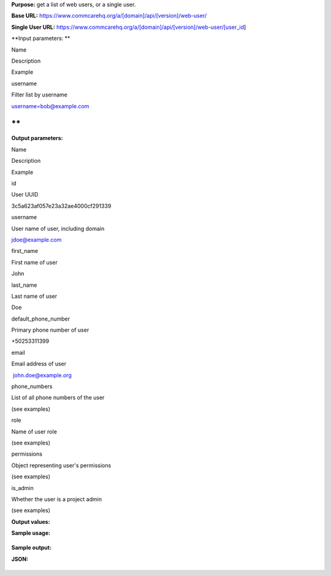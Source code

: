  

**Purpose:** get a list of web users, or a single user. 

**Base
URL:** https://www.commcarehq.org/a/[domain]/api/[version]/web-user/

**Single User
URL:** https://www.commcarehq.org/a/[domain]/api/[version]/web-user/[user\_id]

**Input parameters: **

Name

Description

Example

username

Filter list by username

username=bob@example.com

**
**

**Output parameters:**

Name

Description

Example

id

User UUID

3c5a623af057e23a32ae4000cf291339

username

User name of user, including domain

jdoe@example.com

first\_name

First name of user

John

last\_name

Last name of user

Doe

default\_phone\_number

Primary phone number of user

+50253311399

email

Email address of user

 john.doe@example.org

phone\_numbers

List of all phone numbers of the user

(see examples)

role

Name of user role

(see examples)

permissions

Object representing user's permissions

(see examples)

is\_admin

Whether the user is a project admin

(see examples)

**Output values:**

**Sample usage:**

+--------------------------------------------------------------------------+
| ::                                                                       |
|                                                                          |
|     https://www.commcarehq.org/a/demo/api/v0.4/web-user/                 |
                                                                          
+--------------------------------------------------------------------------+

**Sample output:**

**JSON:**

 

+--------------------------------------------------------------------------+
| ::                                                                       |
|                                                                          |
|     {                                                                    |
|        "meta":{                                                          |
|           "limit":20,                                                    |
|           "next":null,                                                   |
|           "offset":0,                                                    |
|           "previous":null,                                               |
|           "total_count":2                                                |
|        },                                                                |
|        "objects":[                                                       |
|           {                                                              |
|              "default_phone_number":null,                                |
|              "email":"admin@example.com",                                |
|              "first_name":"Joe",                                         |
|              "id":"8f9756be9b1c7f28057d707b405d18f6",                    |
|              "is_admin": true,                                           |
|              "last_name":"Admin",                                        |
|              "permissions":{                                             |
|                 "doc_type":"Permissions",                                |
|                 "edit_apps":true,                                        |
|                 "edit_commcare_users":true,                              |
|                 "edit_data":true,                                        |
|                 "edit_web_users":true,                                   |
|                 "view_report_list":[                                     |
|                 ],                                                       |
|                 "view_reports":true                                      |
|              },                                                          |
|              "phone_numbers":[                                           |
|              ],                                                          |
|              "resource_uri":"",                                          |
|              "role":"Admin",                                             |
|              "username":"admin@example.com"                              |
|           },                                                             |
|           {                                                              |
|              "default_phone_number":null,                                |
|              "email":"reporter@dimagi.com",                              |
|              "first_name":"Bob",                                         |
|              "id":"73a1ce78809f7d077b4b3a01163e9186",                    |
|              "is_admin": false,                                          |
|              "last_name":"Reporter",                                     |
|              "permissions":{                                             |
|                 "doc_type":"Permissions",                                |
|                 "edit_apps":false,                                       |
|                 "edit_commcare_users":false,                             |
|                 "edit_data":false,                                       |
|                 "edit_web_users":false,                                  |
|                 "view_report_list":[                                     |
|                 ],                                                       |
|                 "view_reports":true                                      |
|              },                                                          |
|              "phone_numbers":[                                           |
|              ],                                                          |
|              "resource_uri":"",                                          |
|              "role":"Read Only",                                         |
|              "username":"reporter@example.com"                           |
|           }                                                              |
|        ]                                                                 |
|     }                                                                    |
                                                                          
+--------------------------------------------------------------------------+

 
